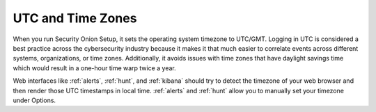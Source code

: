 .. _timezones:

UTC and Time Zones
==================

When you run Security Onion Setup, it sets the operating system timezone to UTC/GMT. Logging in UTC is considered a best practice across the cybersecurity industry because it makes it that much easier to correlate events across different systems, organizations, or time zones. Additionally, it avoids issues with time zones that have daylight savings time which would result in a one-hour time warp twice a year. 

Web interfaces like :ref:`alerts`, :ref:`hunt`, and :ref:`kibana` should try to detect the timezone of your web browser and then render those UTC timestamps in local time. :ref:`alerts` and :ref:`hunt` allow you to manually set your timezone under Options.

